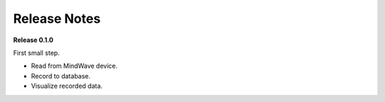 =============
Release Notes
=============


**Release 0.1.0**

First small step.

* Read from MindWave device.
* Record to database.
* Visualize recorded data.
